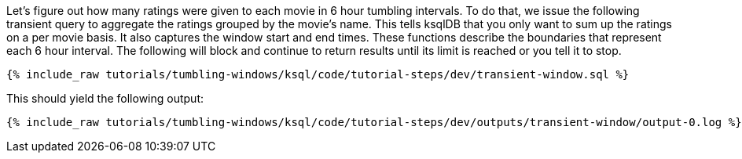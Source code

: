 Let's figure out how many ratings were given to each movie in 6 hour tumbling intervals. To do that, we issue the following transient query to aggregate the ratings grouped by the movie's name. This tells ksqlDB that you only want to sum up the ratings on a per movie basis. It also captures the window start and end times. These functions describe the boundaries that represent each 6 hour interval. The following will block and continue to return results until its limit is reached or you tell it to stop.

+++++
<pre class="snippet"><code class="sql">{% include_raw tutorials/tumbling-windows/ksql/code/tutorial-steps/dev/transient-window.sql %}</code></pre>
+++++

This should yield the following output:

+++++
<pre class="snippet"><code class="shell">{% include_raw tutorials/tumbling-windows/ksql/code/tutorial-steps/dev/outputs/transient-window/output-0.log %}</code></pre>
+++++

